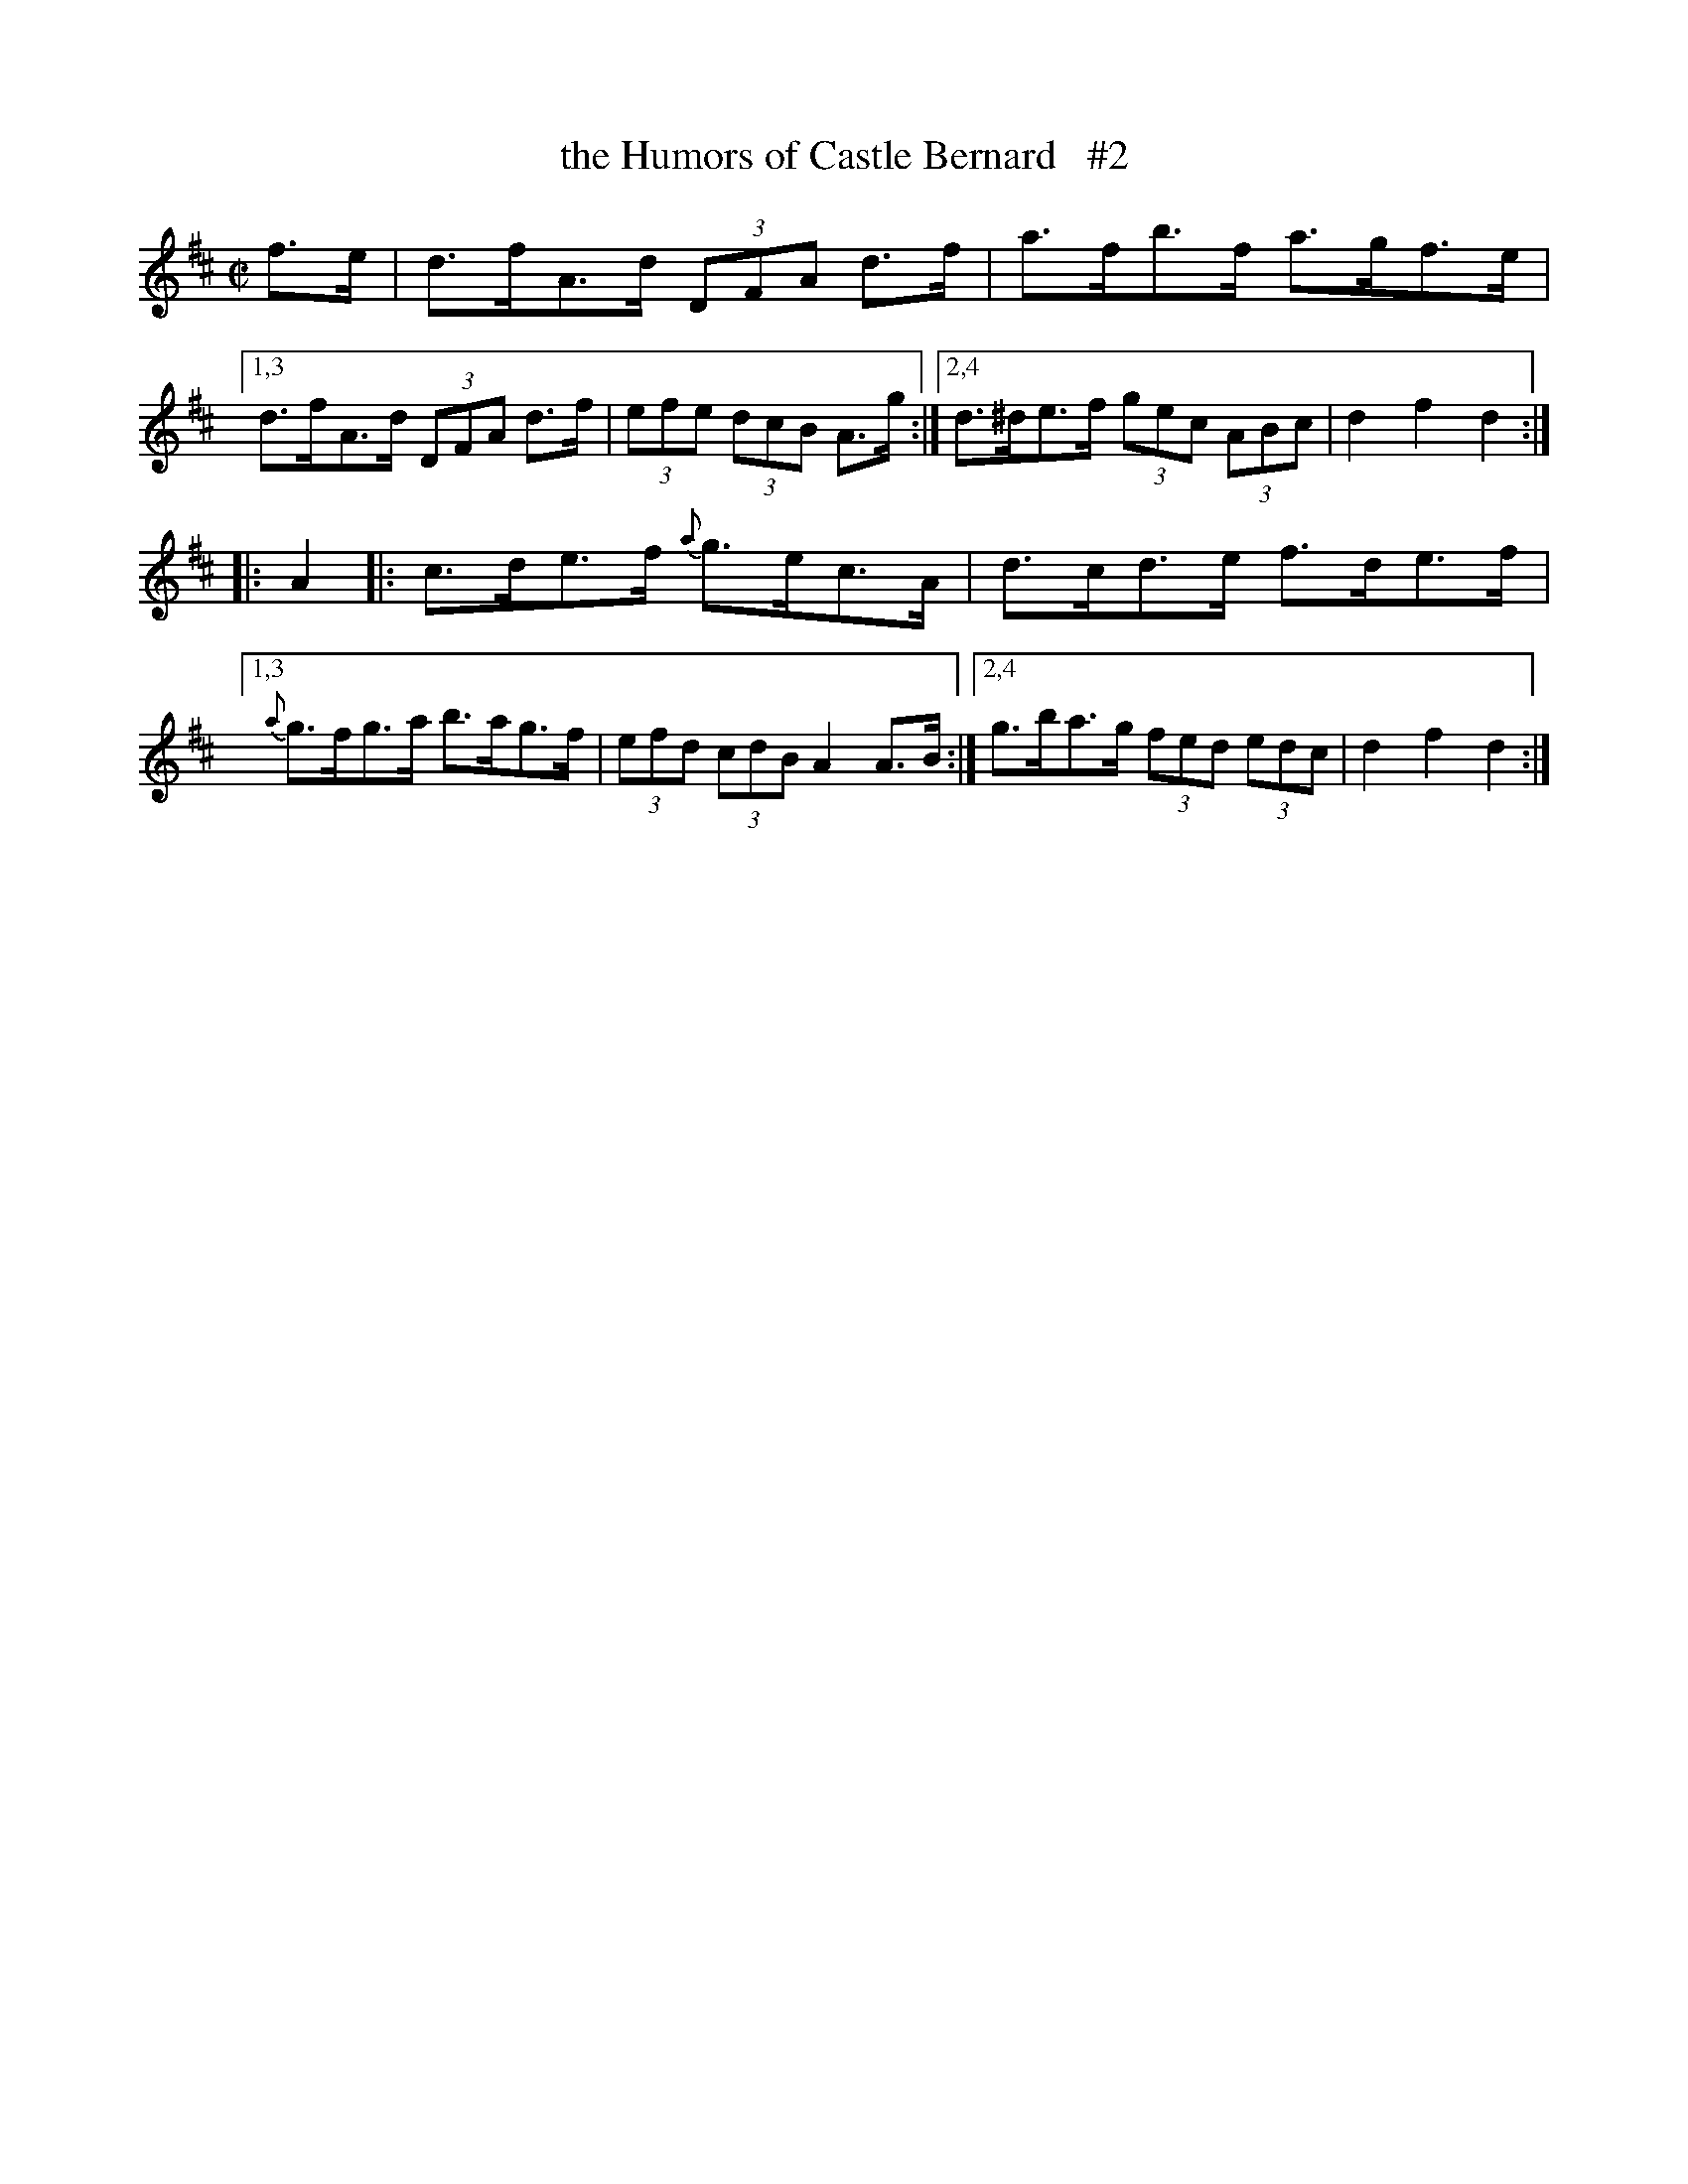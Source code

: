 X: 1770
T: the Humors of Castle Bernard   #2
R: hornpipe
%S: s:2 b:12(6+6)
B: O'Neill's 1850 #1770
Z: Bob Safranek, rjs@gsp.org
Z: Compacted via repeats and multiple endings [JC]
M: C|
L: 1/8
K: D
f>e \
| d>fA>d (3DFA d>f | a>fb>f a>gf>e |\
[1,3 d>fA>d (3DFA d>f | (3efe (3dcB A>g :|\
[2,4 d>^de>f (3gec (3ABc | d2 f2 d2 :|
|: A2 \
|: c>de>f {a}g>ec>A | d>cd>e f>de>f |\
[1,3 {a}g>fg>a b>ag>f | (3efd (3cdB A2 A>B :|\
[2,4 g>ba>g (3fed (3edc | d2 f2 d2 :|
